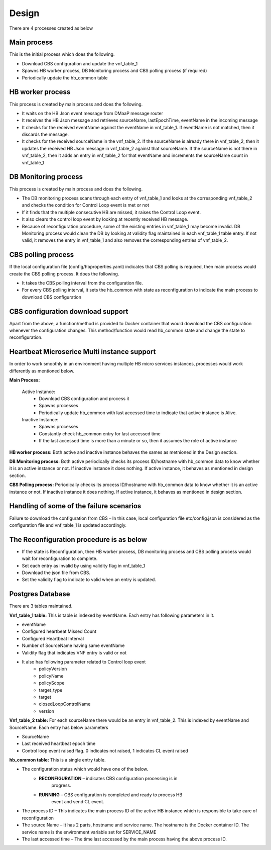.. This work is licensed under a Creative Commons Attribution 4.0 International License.
.. http://creativecommons.org/licenses/by/4.0

Design
======

There are 4 processes created as below

Main process
------------
 
This is the initial process which does the following.

- Download CBS configuration and update the vnf_table_1
- Spawns HB worker process, DB Monitoring process and CBS polling
  process (if required)
- Periodically update the hb_common table

HB worker process
-----------------

This process is created by main process and does the following.

- It waits on the HB Json event message from DMaaP message router
- It receives the HB Json message and retrieves sourceName,
  lastEpochTime, eventName in the incoming message
- It checks for the received eventName against the eventName in
  vnf_table_1. If eventName is not matched, then it discards the
  message.
- It checks for the received sourceName in the vnf_table_2. If the
  sourceName is already there in vnf_table_2, then it updates the
  received HB Json message in vnf_table_2 against that sourceName. If
  the sourceName is not there in vnf_table_2, then it adds an entry in
  vnf_table_2 for that eventName and increments the sourceName count in
  vnf_table_1

DB Monitoring process
---------------------

This process is created by main process and does the following.

- The DB monitoring process scans through each entry of vnf_table_1 and
  looks at the corresponding vnf_table_2 and checks the condition for
  Control Loop event is met or not
- If it finds that the multiple consecutive HB are missed, it raises
  the Control Loop event.
- It also clears the control loop event by looking at recently received
  HB message.
- Because of reconfiguration procedure, some of the existing entries in
  vnf_table_1 may become invalid. DB Monitoring process would clean the
  DB by looking at validity flag maintained in each vnf_table_1 table
  entry. If not valid, it removes the entry in vnf_table_1 and also
  removes the corresponding entries of vnf_table_2.

CBS polling process
-------------------

If the local configuration file (config/hbproperties.yaml) indicates
that CBS polling is required, then main process would create the CBS 
polling process. It does the following.

- It takes the CBS polling interval from the configuration file.

- For every CBS polling interval, it sets the hb_common with state as
  reconfiguration to indicate the main process to download CBS
  configuration

CBS configuration download support
----------------------------------

Apart from the above, a function/method is provided to Docker container
that would download the CBS configuration whenever the configuration
changes. This method/function would read hb_common state and change the
state to reconfiguration.

Heartbeat Microserice Multi instance support
--------------------------------------------

In order to work smoothly in an environment having multiple HB micro
services instances, processes would work differently as mentioned below.

**Main Process:**

    Active Instance:
     - Download CBS configuration and process it
     - Spawns processes
     - Periodically update hb_common with last accessed time to indicate that active instance is Alive.
	 
    Inactive Instance:
        - Spawns processes
        - Constantly check hb_common entry for last accessed time
        - If the last accessed time is more than a minute or so, then it assumes the role of active instance 
    
**HB worker process:** Both active and inactive instance behaves the sames as metnioned in the Design section.

**DB Monitoring process:** Both active periodically checks its process ID/hostname with hb_common data to know whether it is an active instance or not. If inactive instance it does nothing. If active instance, it behaves as mentioned in design section.

**CBS Polling process:** Periodically checks its process ID/hostname with hb_common data to know whether it is an active instance or not. If inactive instance it does nothing. If active instance, it behaves as mentioned in design section.

Handling of some of the failure scenarios
-----------------------------------------

Failure to download the configuration from CBS – In this case, local
configuration file etc/config.json is considered as the configuration
file and vnf_table_1 is updated accordingly.

The Reconfiguration procedure is as below
-----------------------------------------

- If the state is Reconfiguration, then HB worker process, DB
  monitoring process and CBS polling process would wait for
  reconfiguration to complete.
- Set each entry as invalid by using validity flag in vnf_table_1
- Download the json file from CBS.
- Set the validity flag to indicate to valid when an entry is updated.

Postgres Database
-----------------

There are 3 tables maintained.

**Vnf_table_1 table:** 
This is table is indexed by eventName. Each entry
has following parameters in it.

- eventName
- Configured heartbeat Missed Count
- Configured Heartbeat Interval
- Number of SourceName having same eventName
- Validity flag that indicates VNF entry is valid or not
- It also has following parameter related to Control loop event
   - policyVersion
   - policyName
   - policyScope
   - target_type
   - target
   - closedLoopControlName
   - version

**Vnf_table_2 table:** 
For each sourceName there would be an entry in vnf_table_2. 
This is indexed by eventName and SourceName. Each entry has
below parameters

- SourceName
- Last received heartbeat epoch time
- Control loop event raised flag. 0 indicates not raised, 1 indicates
  CL event raised

**hb_common table:** 
This is a single entry table.

- The configuration status which would have one of the below.
   - **RECONFIGURATION** – indicates CBS configuration processing is in
      progress.
   - **RUNNING** – CBS configuration is completed and ready to process HB
      event and send CL event.
- The process ID – This indicates the main process ID of the active HB
  instance which is responsible to take care of reconfiguration
- The source Name – It has 2 parts, hostname and service name. The
  hostname is the Docker container ID. The service name is the
  environment variable set for SERVICE_NAME
- The last accessed time – The time last accessed by the main process
  having the above process ID.
